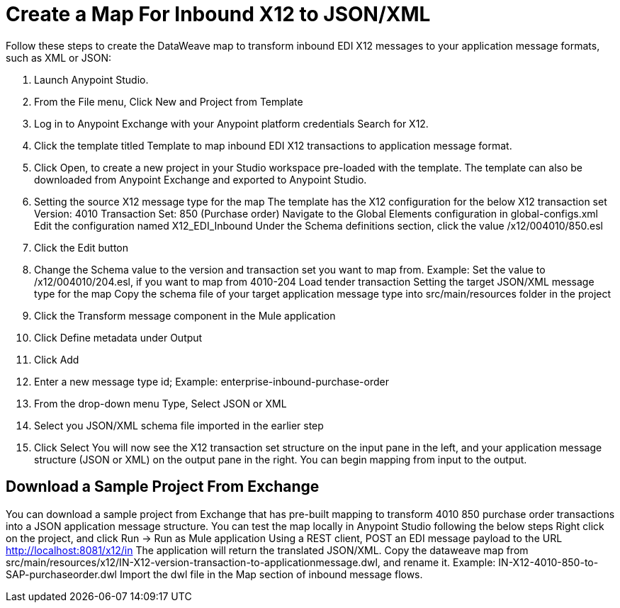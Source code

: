 = Create a Map For Inbound X12 to JSON/XML

Follow these steps to create the DataWeave map to transform inbound EDI X12 messages to your application message formats, such as XML or JSON:

. Launch Anypoint Studio.
. From the File menu, Click New and Project from Template
. Log in to Anypoint Exchange with your Anypoint platform credentials
Search for X12.
. Click the template titled Template to map inbound EDI X12 transactions to application message format.
. Click Open, to create a new project in your Studio workspace pre-loaded with the template.
The template can also be downloaded from Anypoint Exchange and exported to Anypoint Studio.
. Setting the source X12 message type for the map
The template has the X12 configuration for the below X12 transaction set
Version: 4010
Transaction Set: 850 (Purchase order)
Navigate to the Global Elements configuration in global-configs.xml
Edit the configuration named X12_EDI_Inbound
Under the Schema definitions section, click the value /x12/004010/850.esl
. Click the Edit button
. Change the Schema value to the version and transaction set you want to map from.
Example: Set the value to /x12/004010/204.esl, if you want to map from 4010-204 Load tender transaction
Setting the target JSON/XML message type for the map
Copy the schema file of your target application message type into src/main/resources folder in the project
. Click the Transform message component in the Mule application
. Click Define metadata under Output
. Click Add
. Enter a new message type id; Example: enterprise-inbound-purchase-order
. From the drop-down menu Type, Select JSON or XML
. Select you JSON/XML schema file imported in the earlier step
. Click Select
You will now see the X12 transaction set structure on the input pane in the left, and your application message structure (JSON or XML) on the output pane in the right.
You can begin mapping from input to the output.

== Download a Sample Project From Exchange

You can download a sample project from Exchange that has pre-built mapping to transform 4010 850 purchase order transactions into a JSON application message structure.
You can test the map locally in Anypoint Studio following the below steps
Right click on the project, and click Run → Run as Mule application
Using a REST client, POST an EDI message payload to the URL http://localhost:8081/x12/in
The application will return the translated JSON/XML.
Copy the dataweave map from src/main/resources/x12/IN-X12-version-transaction-to-applicationmessage.dwl, and rename it.
Example: IN-X12-4010-850-to-SAP-purchaseorder.dwl
Import the dwl file in the Map section of inbound message flows.